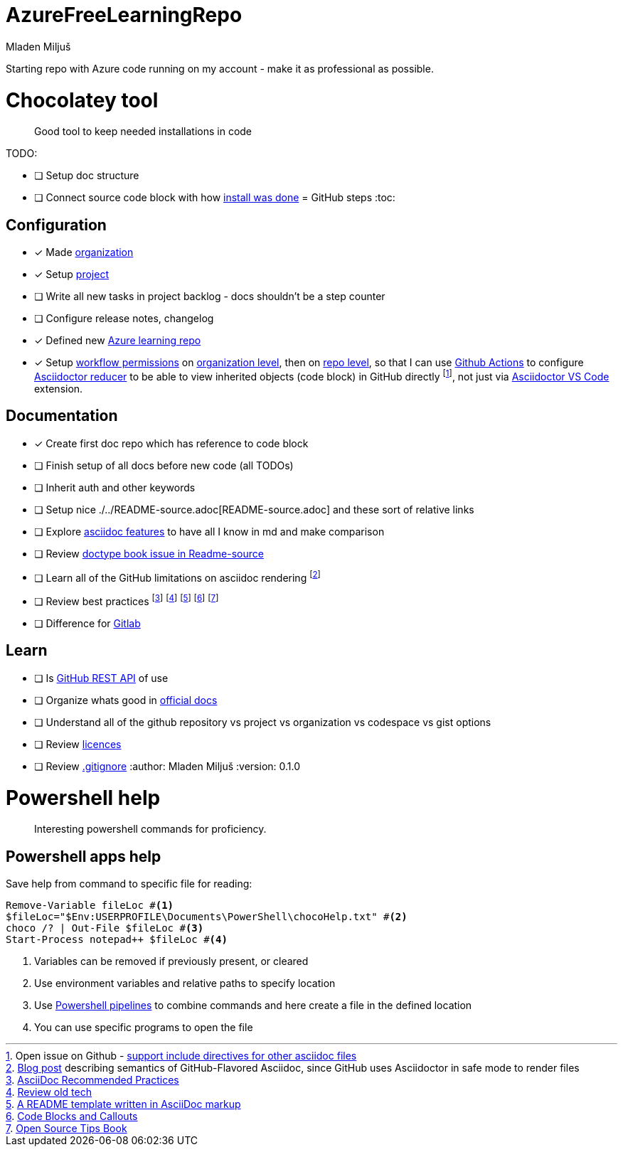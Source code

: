 :author: Mladen Miljuš
:doctype: book

= AzureFreeLearningRepo

Starting repo with Azure code running on my account - make it as professional as possible.

= Chocolatey tool

[abstract]
Good tool to keep needed installations in code

TODO:

- [ ] Setup doc structure
- [ ] Connect source code block with how https://chocolatey.org/install[install was done]
= GitHub steps
:toc:

== Configuration
- [x] Made https://github.com/MJVMS[organization]
- [x] Setup https://github.com/orgs/MJVMS/projects/1[project]
- [ ] Write all new tasks in project backlog - docs shouldn't be a step counter
- [ ] Configure release notes, changelog
- [x] Defined new https://github.com/MJVMS/AzureFreeLearningRepo[Azure learning repo]
- [x] Setup https://docs.github.com/en/organizations/managing-organization-settings/disabling-or-limiting-github-actions-for-your-organization#managing-github-actions-permissions-for-your-organization[workflow permissions] on https://github.com/organizations/MJVMS/settings/actions[organization level], then on https://github.com/MJVMS/AzureFreeLearningRepo/settings/actions[repo level], so that I can use https://docs.github.com/en/actions/learn-github-actions/understanding-github-actions[Github Actions] to configure https://github.com/asciidoctor/asciidoctor-reducer#reduce-files-in-a-github-repository[Asciidoctor reducer] to be able to view inherited objects (code block) in GitHub directly footnote:GHISSUE_ASCIIDOCSupportInclude[Open issue on Github - https://github.com/github/markup/issues/1095[support include directives for other asciidoc files]], not just via https://github.com/asciidoctor/asciidoctor-vscode[Asciidoctor VS Code] extension.

== Documentation

- [x] Create first doc repo which has reference to code block
- [ ] Finish setup of all docs before new code (all TODOs)
- [ ] Inherit auth and other keywords
- [ ] Setup nice ./../README-source.adoc[README-source.adoc] and these sort of relative links
- [ ] Explore https://docs.asciidoctor.org/asciidoc/latest/[asciidoc features] to have all I know in md and make comparison
- [ ] Review https://docs.asciidoctor.org/asciidoc/latest/document/doctype/[doctype book issue in Readme-source]
- [ ] Learn all of the GitHub limitations on asciidoc rendering footnote:GH_SDASCIIDOCFLAVOR[https://gist.github.com/dcode/0cfbf2699a1fe9b46ff04c41721dda74[Blog post] describing semantics of GitHub-Flavored Asciidoc, since GitHub uses Asciidoctor in safe mode to render files]
- [ ] Review best practices footnote:ASCIIDOC_HDOC1[https://asciidoctor.org/docs/asciidoc-recommended-practices/[AsciiDoc Recommended Practices]] footnote:ASCIIDOC_HDOC2[https://github.com/asciidoctor/atom-asciidoc-preview[Review old tech]] footnote:ASCIIDOC_HDOC3[https://github.com/JoeArauzo/AsciiDoc-README-Template[A README template written in AsciiDoc markup]] footnote:ASCIIDOC_HDOC4[https://docs.couchbase.com/home/contribute/code-blocks.html[Code Blocks and Callouts]] footnote:ASCIIDOC_HDOC5[https://github.com/eddiejaoude/book-open-source-tips[Open Source Tips Book]]
- [ ] Difference for https://gitlab.com/gitlab-org/gitlab-foss/-/issues/18045[Gitlab]

== Learn

- [ ] Is https://docs.github.com/en/rest/guides/getting-started-with-the-rest-api?apiVersion=2022-11-28[GitHub REST API] of use
- [ ] Organize whats good in https://docs.github.com/en[official docs]
- [ ] Understand all of the github repository vs project vs organization vs codespace vs gist options
- [ ] Review https://choosealicense.com/[licences]
- [ ] Review https://docs.github.com/en/get-started/getting-started-with-git/ignoring-files[.gitignore]
:author: Mladen Miljuš
:version: 0.1.0

= Powershell help
:toc:

[abstract]
Interesting powershell commands for proficiency.

== Powershell apps help

Save help from command to specific file for reading:

====
[source,pwsh]
----
Remove-Variable fileLoc #<.>
$fileLoc="$Env:USERPROFILE\Documents\PowerShell\chocoHelp.txt" #<.>
choco /? | Out-File $fileLoc #<.>
Start-Process notepad++ $fileLoc #<.>
----
<.> Variables can be removed if previously present, or cleared
<.> Use environment variables and relative paths to specify location
<.> Use  https://learn.microsoft.com/en-us/powershell/module/microsoft.powershell.core/about/about_pipelines[Powershell pipelines] to combine commands and here create a file in the defined location
<.> You can use specific programs to open the file
====
